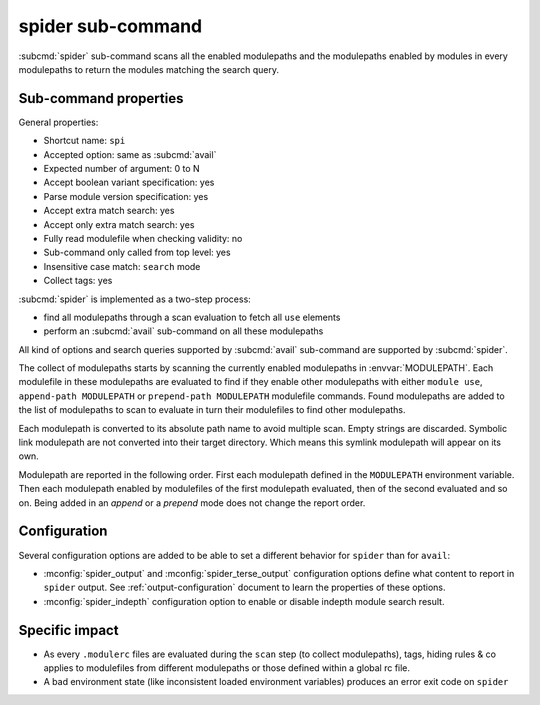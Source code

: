 .. _spider-sub-command:

spider sub-command
==================

:subcmd:`spider` sub-command scans all the enabled modulepaths and the
modulepaths enabled by modules in every modulepaths to return the modules
matching the search query.

Sub-command properties
----------------------

General properties:

* Shortcut name: ``spi``
* Accepted option: same as :subcmd:`avail`
* Expected number of argument: 0 to N
* Accept boolean variant specification: yes
* Parse module version specification: yes
* Accept extra match search: yes
* Accept only extra match search: yes
* Fully read modulefile when checking validity: no
* Sub-command only called from top level: yes
* Insensitive case match: ``search`` mode
* Collect tags: yes

:subcmd:`spider` is implemented as a two-step process:

* find all modulepaths through a scan evaluation to fetch all ``use`` elements
* perform an :subcmd:`avail` sub-command on all these modulepaths

All kind of options and search queries supported by :subcmd:`avail`
sub-command are supported by :subcmd:`spider`.

The collect of modulepaths starts by scanning the currently enabled
modulepaths in :envvar:`MODULEPATH`. Each modulefile in these modulepaths are
evaluated to find if they enable other modulepaths with either ``module use``,
``append-path MODULEPATH`` or ``prepend-path MODULEPATH`` modulefile commands.
Found modulepaths are added to the list of modulepaths to scan to evaluate in
turn their modulefiles to find other modulepaths.

Each modulepath is converted to its absolute path name to avoid multiple scan.
Empty strings are discarded. Symbolic link modulepath are not converted into
their target directory. Which means this symlink modulepath will appear on its
own.

Modulepath are reported in the following order. First each modulepath defined
in the ``MODULEPATH`` environment variable. Then each modulepath enabled by
modulefiles of the first modulepath evaluated, then of the second evaluated
and so on. Being added in an *append* or a *prepend* mode does not change the
report order.

Configuration
-------------

Several configuration options are added to be able to set a different behavior
for ``spider`` than for ``avail``:

* :mconfig:`spider_output` and :mconfig:`spider_terse_output` configuration
  options define what content to report in ``spider`` output. See
  :ref:`output-configuration` document to learn the properties of these
  options.

* :mconfig:`spider_indepth` configuration option to enable or disable indepth
  module search result.

Specific impact
---------------

* As every ``.modulerc`` files are evaluated during the ``scan`` step (to
  collect modulepaths), tags, hiding rules & co applies to modulefiles from
  different modulepaths or those defined within a global rc file.

* A bad environment state (like inconsistent loaded environment variables)
  produces an error exit code on ``spider``

.. vim:set tabstop=2 shiftwidth=2 expandtab autoindent:
